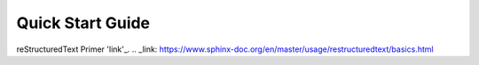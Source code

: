 Quick Start Guide
=================

reStructuredText Primer 'link'_.
.. _link: https://www.sphinx-doc.org/en/master/usage/restructuredtext/basics.html 
